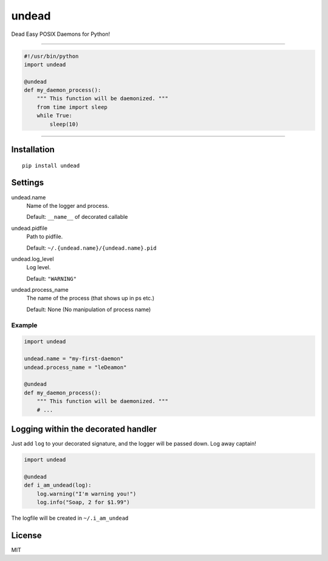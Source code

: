 undead
======

Dead Easy POSIX Daemons for Python!

-------------------------------------------------------------------------

.. code:: python

    #!/usr/bin/python
    import undead

    @undead
    def my_daemon_process():
        """ This function will be daemonized. """
        from time import sleep
        while True:
            sleep(10)

-------------------------------------------------------------------------

Installation
------------
::

    pip install undead

Settings
--------

undead.name
  Name of the logger and process.

  Default: ``__name__`` of decorated callable

undead.pidfile
  Path to pidfile.  

  Default: ``~/.{undead.name}/{undead.name}.pid``

undead.log_level
  Log level.  

  Default: ``"WARNING"``

undead.process_name
  The name of the process (that shows up in ps etc.)

  Default: None (No manipulation of process name)

Example
*******

.. code:: python

    import undead

    undead.name = "my-first-daemon"
    undead.process_name = "leDeamon"

    @undead
    def my_daemon_process():
        """ This function will be daemonized. """
        # ...

Logging within the decorated handler
------------------------------------

Just add ``log`` to your decorated signature, and the logger will be passed down. Log away captain!

.. code:: python

    import undead

    @undead
    def i_am_undead(log):
        log.warning("I'm warning you!")
        log.info("Soap, 2 for $1.99")

The logfile will be created in ``~/.i_am_undead``

License
-------

MIT

